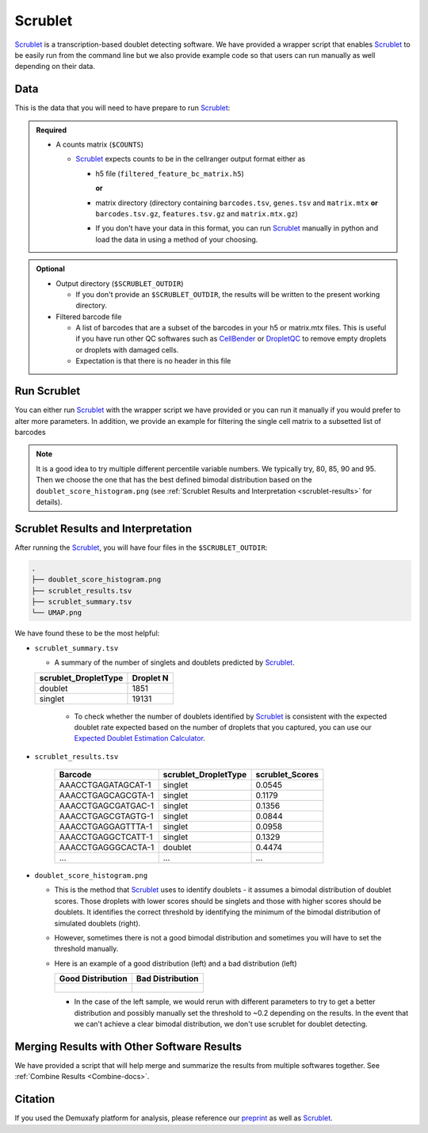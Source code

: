 .. _Scrublet-docs:


Scrublet
===========================

.. _Scrublet: https://github.com/swolock/scrublet
.. _preprint: https://www.biorxiv.org/content/10.1101/2022.03.07.483367v1

Scrublet_ is a transcription-based doublet detecting software.
We have provided a wrapper script that enables Scrublet_ to be easily run from the command line but we also provide example code so that users can run manually as well depending on their data.



Data
----
This is the data that you will need to have prepare to run Scrublet_:

.. admonition:: Required
  :class: important

  - A counts matrix (``$COUNTS``)
  
    - Scrublet_ expects counts to be in the cellranger output format either as

      - h5 file (``filtered_feature_bc_matrix.h5``) 
      
        **or** 
      
      - matrix directory (directory containing ``barcodes.tsv``, ``genes.tsv`` and ``matrix.mtx`` **or** ``barcodes.tsv.gz``, ``features.tsv.gz`` and ``matrix.mtx.gz``)

      - If you don't have your data in this format, you can run Scrublet_ manually in python and load the data in using a method of your choosing.

.. admonition:: Optional

  - Output directory (``$SCRUBLET_OUTDIR``)

    - If you don't provide an ``$SCRUBLET_OUTDIR``, the results will be written to the present working directory.

  - Filtered barcode file

    - A list of barcodes that are a subset of the barcodes in your h5 or matrix.mtx files. This is useful if you have run other QC softwares such as `CellBender <https://cellbender.readthedocs.io/en/stable/index.html>`__ or `DropletQC <https://github.com/powellgenomicslab/DropletQC>`__ to remove empty droplets or droplets with damaged cells.

    - Expectation is that there is no header in this file


Run Scrublet
---------------------
You can either run Scrublet_ with the wrapper script we have provided or you can run it manually if you would prefer to alter more parameters.
In addition, we provide an example for filtering the single cell matrix to a subsetted list of barcodes 
 
.. admonition:: Note

  It is a good idea to try multiple different percentile variable numbers. We typically try, 80, 85, 90 and 95. 
  Then we choose the one that has the best defined bimodal distribution based on the ``doublet_score_histogram.png`` (see :ref:`Scrublet Results and Interpretation <scrublet-results>` for details).

.. tabs::

  .. tab:: With Wrapper Script

    To run Scrublet_ with our wrapper script, simply execute the following in your shell:

    .. code-block:: bash

      singularity exec Demuxafy.sif Scrublet.py -m $COUNTS -o $SCRUBLET_OUTDIR

    .. admonition:: HELP! It says my file/directory doesn't exist!
      :class: dropdown

      If you receive an error indicating that a file or directory doesn't exist but you are sure that it does, this is likely an issue arising from Singularity.
      This is easy to fix.
      The issue and solution are explained in detail in the :ref:`Notes About Singularity Images <Singularity-docs>`
      
    To see all the parameters that this wrapper script will accept, run:

    .. code-block:: bash

      singularity exec Demuxafy.sif Scrublet.py -h



      usage: Scrublet.py [-h] -m COUNTS_MATRIX [-b BARCODES] [-f FILTERED_BARCODES]
                   [-r SIM_DOUBLET_RATIO] [-c MIN_COUNTS] [-e MIN_CELLS]
                   [-v MIN_GENE_VARIABILITY_PCTL] [-p N_PRIN_COMPS]
                   [-t SCRUBLET_DOUBLET_THRESHOLD] [-o OUTDIR]

      wrapper for scrublet for doublet detection of transcriptomic data.

      optional arguments:
        -h, --help            show this help message and exit
        -m COUNTS_MATRIX, --counts_matrix COUNTS_MATRIX
                              cell ranger counts matrix directory containing matrix files or full path to matrix.mtx. Can also also provide the 10x h5.
        -b BARCODES, --barcodes BARCODES
                              barcodes.tsv or barcodes.tsv.gz from cellranger
        -f FILTERED_BARCODES, --filtered_barcodes FILTERED_BARCODES
                              File containing a filtered list of droplet barcodes.
                              This may be used if you want to use a filtered list of
                              barcodes for doublet detection (ie need to remove
                              droplets that are empty or high in ambient RNA).
        -r SIM_DOUBLET_RATIO, --sim_doublet_ratio SIM_DOUBLET_RATIO
                              Number of doublets to simulate relative to the number of observed transcriptomes.
        -c MIN_COUNTS, --min_counts MIN_COUNTS
                              Used for gene filtering prior to PCA. Genes expressed at fewer than min_counts in fewer than min_cells are excluded.
        -e MIN_CELLS, --min_cells MIN_CELLS
                              Used for gene filtering prior to PCA. Genes expressed at fewer than min_counts in fewer than are excluded.
        -v MIN_GENE_VARIABILITY_PCTL, --min_gene_variability_pctl MIN_GENE_VARIABILITY_PCTL
                              Used for gene filtering prior to PCA. Keep the most highly variable genes in the top min_gene_variability_pctl percentile), as measured by the v-statistic [Klein et al., Cell 2015].
        -p N_PRIN_COMPS, --n_prin_comps N_PRIN_COMPS
                              Number of principal components used to embed the transcriptomes priorto k-nearest-neighbor graph construction.
        -t SCRUBLET_DOUBLET_THRESHOLD, --scrublet_doublet_threshold SCRUBLET_DOUBLET_THRESHOLD
                              Manually Set the scrublet doublet threshold location. For running a second time if scrublet incorrectly places the threshold the first time
        -o OUTDIR, --outdir OUTDIR
                              The output directory


  .. tab:: Run in python

    To run Scrublet_ manually, first start python from the singularity image (all the required software have been provided in the image)

    .. code-block:: bash

      singularity exec Demuxafy.sif python

  
    Now, python will open in your terminal and you can run the Scrublet_ code. 
    Here is an example:

    .. code-block:: python

      import sys
      import os
      import scrublet as scr
      import scipy.io
      import matplotlib
      matplotlib.use('AGG')
      import matplotlib.pyplot as plt
      import numpy as np
      import pandas as pd
      import umap
      import numba
      import numba.typed

      # Get path of mods directory from current script directory
      mods_path = "/opt/Demultiplexing_Doublet_Detecting_Docs/mods" ## Do not change - this is the path to the mods folder in the singularity image with custom script for loading 10x data in python
      sys.path.append(mods_path)
      import read10x

      ## Set up parameters and variables ##
      counts_matrix_dir = "/path/to/counts/matrix/dir/" ## Change this based on the path on your system
      outdir = "/path/to/doublet/detection/outdir" ## Change this based on the path on your system

      if not os.path.isdir(outdir):
        os.mkdir(outdir)


      plt.rc('font', size=14)
      plt.rcParams['pdf.fonttype'] = 42

      ## Basic run with scrublet
      counts_matrix = read10x.import_cellranger_mtx(counts_matrix_dir) ## or scanpy.read_10x_h5(counts_matrix_dir)

      try:
        barcodes_df = read10x.read_barcodes(counts_matrix_dir + "/barcodes.tsv.gz")
      except:
        try:
          barcodes_df = read10x.read_barcodes(counts_matrix_dir + "/barcodes.tsv")
        except:
          print("No barcode file in provided counts matrix directory. Please double check the directory or provide the full path to the barcode file to use.")



      dbl_rate = counts_matrix.shape[0]/1000 * 0.008 ## This is the calculation for 10x doublet rate but will be different for other platforms
      print('Counts matrix shape: {} rows, {} columns'.format(counts_matrix.shape[0], counts_matrix.shape[1]))
      scrub = scr.Scrublet(counts_matrix, expected_doublet_rate=dbl_rate, sim_doublet_ratio = 2)
      doublet_scores, predicted_doublets = scrub.scrub_doublets(min_counts=3, 
                                                                min_cells=3, 
                                                                min_gene_variability_pctl=85, 
                                                                n_prin_comps=30)


      ### Plotting and saving
      scrub.plot_histogram();
      plt.savefig(os.path.join(outdir,'doublet_score_histogram.png'))
      print('Running UMAP...')
      scrub.set_embedding('UMAP', scr.get_umap(scrub.manifold_obs_, 10, min_dist=0.3))
      print('Done.')
      scrub.plot_embedding('UMAP', order_points=True);
      plt.savefig(os.path.join(outdir,'UMAP.png'))

      results = pd.Series(scrub.predicted_doublets_, name="scrublet_DropletType")
      scores = pd.Series(scrub.doublet_scores_obs_, name="scrublet_Scores")
      dataframe = pd.concat([barcodes_df, results, scores], axis=1)
      dataframe.scrublet_DropletType = dataframe.scrublet_DropletType.replace(True, "doublet")
      dataframe.scrublet_DropletType = dataframe.scrublet_DropletType.replace(False, "singlet")

      dataframe.to_csv(os.path.join(outdir,'scrublet_results.tsv'), sep = "\t", index = False)


      ### Make summary of singlets and doublets and write to file ###
      summary = pd.DataFrame(dataframe.scrublet_DropletType.value_counts())
      summary.index.name = 'Classification'
      summary.reset_index(inplace=True)
      summary = summary.rename({'scrublet_DropletType': 'Droplet N'}, axis=1)

      summary.to_csv(os.path.join(outdir,'scrublet_summary.tsv'), sep = "\t", index = False)



  .. tab:: Run in python with filtered barcodes

    To run Scrublet_ manually, first start python from the singularity image (all the required software have been provided in the image)

    .. code-block:: bash

      singularity exec Demuxafy.sif python

  
    Now, python will open in your terminal and you can run the Scrublet_ code. 
    Here is an example:

    .. code-block:: python

      import sys
      import os
      import scrublet as scr
      import scipy.io
      import matplotlib
      matplotlib.use('AGG')
      import matplotlib.pyplot as plt
      import numpy as np
      import pandas as pd
      import umap
      import numba
      import numba.typed

      # Get path of mods directory from current script directory
      mods_path = "/opt/Demultiplexing_Doublet_Detecting_Docs/mods" ## Do not change - this is the path to the mods folder in the singularity image with custom script for loading 10x data in python
      sys.path.append(mods_path)
      import read10x

      ## Set up parameters and variables ##
      counts_matrix_dir = "/path/to/counts/matrix/dir/" ## Change this based on the path on your system
      outdir = "/path/to/doublet/detection/outdir" ## Change this based on the path on your system
      filtered_barcodes = "/path/to/filtered/barcodes/file.tsv" ## Change this based on the path on your system

      if not os.path.isdir(outdir):
        os.mkdir(outdir)


      plt.rc('font', size=14)
      plt.rcParams['pdf.fonttype'] = 42

      ## Basic run with scrublet
      counts_matrix = read10x.import_cellranger_mtx(counts_matrix_dir) ## or scanpy.read_10x_h5(counts_matrix_dir)

      try:
        barcodes_df = read10x.read_barcodes(counts_matrix_dir + "/barcodes.tsv.gz")
      except:
        try:
          barcodes_df = read10x.read_barcodes(counts_matrix_dir + "/barcodes.tsv")
        except:
          print("No barcode file in provided counts matrix directory. Please double check the directory or provide the full path to the barcode file to use.")

      ## Read in the barcodes to filter by and filter the matrix
      barcodes_filtered_df = read10x.read_barcodes(args.filtered_barcodes)

      counts_matrix = counts_matrix[barcodes_df['Barcode'].isin(barcodes_filtered_df['Barcode'])]


      dbl_rate = counts_matrix.shape[0]/1000 * 0.008 ## This is the calculation for 10x doublet rate but will be different for other platforms
      print('Counts matrix shape: {} rows, {} columns'.format(counts_matrix.shape[0], counts_matrix.shape[1]))
      scrub = scr.Scrublet(counts_matrix, expected_doublet_rate=dbl_rate, sim_doublet_ratio = 2)
      doublet_scores, predicted_doublets = scrub.scrub_doublets(min_counts=3, 
                                                                min_cells=3, 
                                                                min_gene_variability_pctl=85, 
                                                                n_prin_comps=30)


      ### Plotting and saving
      scrub.plot_histogram();
      plt.savefig(os.path.join(outdir,'doublet_score_histogram.png'))
      print('Running UMAP...')
      scrub.set_embedding('UMAP', scr.get_umap(scrub.manifold_obs_, 10, min_dist=0.3))
      print('Done.')
      scrub.plot_embedding('UMAP', order_points=True);
      plt.savefig(os.path.join(outdir,'UMAP.png'))

      results = pd.Series(scrub.predicted_doublets_, name="scrublet_DropletType")
      scores = pd.Series(scrub.doublet_scores_obs_, name="scrublet_Scores")
      dataframe = pd.concat([barcodes_df, results, scores], axis=1)
      dataframe.scrublet_DropletType = dataframe.scrublet_DropletType.replace(True, "doublet")
      dataframe.scrublet_DropletType = dataframe.scrublet_DropletType.replace(False, "singlet")

      dataframe.to_csv(os.path.join(outdir,'scrublet_results.tsv'), sep = "\t", index = False)


      ### Make summary of singlets and doublets and write to file ###
      summary = pd.DataFrame(dataframe.scrublet_DropletType.value_counts())
      summary.index.name = 'Classification'
      summary.reset_index(inplace=True)
      summary = summary.rename({'scrublet_DropletType': 'Droplet N'}, axis=1)

      summary.to_csv(os.path.join(outdir,'scrublet_summary.tsv'), sep = "\t", index = False)



.. _scrublet-results:

Scrublet Results and Interpretation
-------------------------------------------
After running the Scrublet_, you will have four files in the ``$SCRUBLET_OUTDIR``:

.. code-block::

  .
  ├── doublet_score_histogram.png
  ├── scrublet_results.tsv
  ├── scrublet_summary.tsv
  └── UMAP.png

We have found these to be the most helpful:

- ``scrublet_summary.tsv``

  - A summary of the number of singlets and doublets predicted by Scrublet_.

  +------------------------------+-----------+
  | scrublet_DropletType         | Droplet N |
  +==============================+===========+
  | doublet                      | 1851      |
  +------------------------------+-----------+
  | singlet                      | 19131     |
  +------------------------------+-----------+

    - To check whether the number of doublets identified by Scrublet_ is consistent with the expected doublet rate expected based on the number of droplets that you captured, you can use our `Expected Doublet Estimation Calculator <test.html>`__.

- ``scrublet_results.tsv``

    +------------------------+-----------------------------+-----------------+
    | Barcode                | scrublet_DropletType        | scrublet_Scores |
    +========================+=============================+=================+
    | AAACCTGAGATAGCAT-1     | singlet                     | 0.0545          |
    +------------------------+-----------------------------+-----------------+
    | AAACCTGAGCAGCGTA-1     | singlet                     | 0.1179          |
    +------------------------+-----------------------------+-----------------+
    | AAACCTGAGCGATGAC-1     | singlet                     | 0.1356          |
    +------------------------+-----------------------------+-----------------+
    | AAACCTGAGCGTAGTG-1     | singlet                     | 0.0844          |
    +------------------------+-----------------------------+-----------------+
    | AAACCTGAGGAGTTTA-1     | singlet                     | 0.0958          |
    +------------------------+-----------------------------+-----------------+
    | AAACCTGAGGCTCATT-1     | singlet                     | 0.1329          |
    +------------------------+-----------------------------+-----------------+
    | AAACCTGAGGGCACTA-1     | doublet                     | 0.4474          |
    +------------------------+-----------------------------+-----------------+
    | ...                    | ...                         | ...             |
    +------------------------+-----------------------------+-----------------+

- ``doublet_score_histogram.png``

  - This is the method that Scrublet_ uses to identify doublets - it assumes a bimodal distribution of doublet scores. Those droplets with lower scores should be singlets and those with higher scores should be doublets. It identifies the correct threshold by identifying the minimum of the bimodal distribution of simulated doublets (right).

  - However, sometimes there is not a good bimodal distribution and sometimes you will have to set the threshold manually.

  - Here is an example of a good distribution (left) and a bad distribution (left)

    +--------------------------------------------------------------------------------------------------------------------+------------------------------------------------------------------------------------------------------------------+
    | Good Distribution                                                                                                  | Bad Distribution                                                                                                 |
    +====================================================================================================================+==================================================================================================================+
    | .. figure:: https://user-images.githubusercontent.com/44268007/104436850-016db600-55de-11eb-8f75-229338f7bac7.png  | .. figure:: https://user-images.githubusercontent.com/44268007/88889203-ed780700-d27e-11ea-9104-60d7015f2510.png |
    +--------------------------------------------------------------------------------------------------------------------+------------------------------------------------------------------------------------------------------------------+

    - In the case of the left sample, we would rerun with different parameters to try to get a better distribution and possibly manually set the threshold to ~0.2 depending on the results. In the event that we can't achieve a clear bimodal distribution, we don't use scrublet for doublet detecting.

Merging Results with Other Software Results
--------------------------------------------
We have provided a script that will help merge and summarize the results from multiple softwares together.
See :ref:`Combine Results <Combine-docs>`.


Citation
--------
If you used the Demuxafy platform for analysis, please reference our preprint_ as well as `Scrublet <https://www.cell.com/cell-systems/pdfExtended/S2405-4712(18)30474-5>`__.